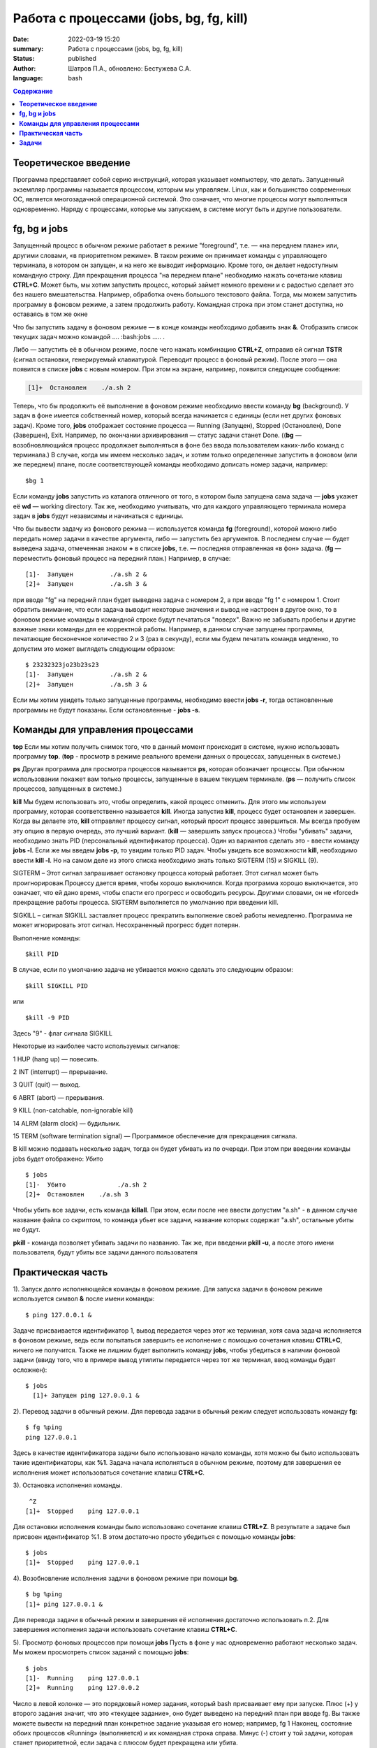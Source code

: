 Работа с процессами (jobs, bg, fg, kill) 
###############################################

:date: 2022-03-19 15:20
:summary:  Работа с процессами (jobs, bg, fg, kill) 
:status: published
:author: Шатров П.А., обновлено: Бестужева С.А.
:language: bash

.. default-role:: code
.. contents:: **Содержание**

**Теоретическое введение** 
============================
Программа представляет собой серию инструкций, которая указывает компьютеру, что делать. Запущенный экземпляр программы называется процессом, которым мы управляем.
Linux,  как и большинство современных ОС, является многозадачной операционной системой. Это означает, что многие процессы могут выполняться одновременно. 
Наряду с процессами, которые мы запускаем, в системе могут быть и другие пользователи.

**fg, bg и jobs**
============================
Запущенный процесс в обычном режиме работает в режиме "foreground", т.е. — «на переднем плане» или, другими словами, «в приоритетном режиме». 
В таком режиме он принимает команды с управляющего терминала, в котором он запущен, и на него же выводит информацию. Кроме того, он делает недоступным командную строку. 
Для прекращения процесса "на переднем плане" необходимо нажать сочетание клавиш **CTRL+C**.
Может быть, мы хотим запустить процесс, который займет немного времени и с радостью сделает это без нашего вмешательства. Например, обработка очень большого текстового файла.
Тогда, мы можем запустить программу в фоновом режиме, а затем продолжить работу. Командная строка при этом станет доступна, но оставаясь в том же окне 

Что бы запустить задачу в фоновом режиме — в конце команды необходимо добавить знак **&**.
Отобразить список текущих задач можно командой .... :bash:jobs ..... .

Либо — запустить её в обычном режиме, после чего нажать комбинацию **CTRL+Z**, отправив ей сигнал **TSTR** (сигнал остановки, генерируемый клавиатурой. 
Переводит процесс в фоновый режим). После этого — она появится в списке **jobs** с новым номером. При этом на экране, например, появится следующее сообщение:

.. code-block:: bash

    [1]+  Остановлен    ./a.sh 2

Теперь, что бы продолжить её выполнение в фоновом режиме необходимо ввести команду **bg** (background).
У задач в фоне имеется собственный номер, который всегда начинается с единицы (если нет других фоновых задач). 
Кроме того, **jobs** отображает состояние процесса — Running (Запущен), Stopped (Остановлен), Done (Завершен), Exit. Например, по окончании архивирования — статус задачи станет Done.
((**bg** —  возобновляющийся процесс продолжает выполняться в фоне без ввода пользователем каких-либо команд с терминала.)
В случае, когда мы имеем несколько задач, и хотим только определенные запустить в фоновом (или же переднем) плане, после соответствующей команды необходимо дописать номер задачи, например:
::

    $bg 1

Если команду **jobs** запустить из каталога отличного от того, в котором была запущена сама задача — **jobs** укажет её **wd** — working directory. 
Так же, необходимо учитывать, что для каждого управляющего терминала номера задач в **jobs** будут независимы и начинаться с единицы.

Что бы вывести задачу из фонового режима — используется команда **fg** (foreground), которой можно либо передать номер задачи в качестве аргумента, 
либо — запустить без аргументов. В последнем случае — будет выведена задача, отмеченная знаком **+** в списке **jobs**, т.е. — последняя отправленная «в фон» задача.
(**fg** — переместить фоновый процесс на передний план.) Например, в случае:
::

    [1]-  Запущен          ./a.sh 2 &
    [2]+  Запущен          ./a.sh 3 &

при вводе "fg" на передний план будет выведена задача с номером 2, а при вводе "fg 1" с номером 1.
Стоит обратить внимание, что если задача выводит некоторые значения и вывод не настроен в другое окно, то в фоновом режиме команды в командной строке будут печататься "поверх". Важно не забывать пробелы и другие важные знаки команды для ее корректной работы. Например, в данном случае запущены программы, печатающие бесконечное количество 2 и 3 (раз в секунду), если мы будем печатать командв медленно, то допустим это может выглядеть следующим образом:
::

    $ 23232323jo23b23s23
    [1]-  Запущен          ./a.sh 2 &
    [2]+  Запущен          ./a.sh 3 &

Если мы хотим увидеть только запущенные программы, необходимо ввести **jobs -r**, тогда остановленные программы не будут показаны. Если остановленные - **jobs -s**.

**Команды для управления процессами**
========================================

**top**
Если мы хотим получить снимок того, что в данный момент происходит в системе, нужно использовать программу **top**.
(**top** - просмотр в режиме реального времени данных о процессах, запущенных в системе.)

**ps**
Другая программа для просмотра процессов называется **ps**, которая обозначает процессы. При обычном использовании покажет вам только процессы, запущенные в вашем текущем
терминале. 
(**ps** — получить список процессов, запущенных в системе.)

**kill**
Мы будем использовать это, чтобы определить, какой процесс отменить. Для этого мы используем программу, которая соответственно называется **kill**. 
Иногда запустив **kill**, процесс будет остановлен и завершен. Когда вы делаете это, **kill** отправляет процессу сигнал, который просит процесс завершиться. 
Мы всегда пробуем эту опцию в первую очередь, это лучший вариант.
(**kill** — завершить запуск процесса.)
Чтобы "убивать" задачи, необходимо знать PID (персональный идентификатор процесса). Один из вариантов сделать это - ввести команду **jobs -l**. Если же мы введем **jobs -p**, то увидим только PID задач.
Чтобы увидеть все возможности **kill**, необходимо ввести **kill -l**. Но на самом деле из этого списка необходимо знать только SIGTERM (15) и SIGKILL (9).

SIGTERM –  Этот сигнал запрашивает остановку процесса который работает. Этот сигнал может быть проигнорирован.Процессу дается время, чтобы хорошо выключился.
Когда программа хорошо выключается, это означает, что ей дано время, чтобы спасти его прогресс и освободить ресурсы. Другими словами, он не «forced» прекращение работы процесса. SIGTERM выполняется по умолчанию при введении kill.

SIGKILL –  сигнал SIGKILL заставляет процесс прекратить выполнение своей работы немедленно. Программа не может игнорировать этот сигнал. Несохраненный прогресс будет потерян.

Выполнение команды:
::
    
    $kill PID

В случае, если по умолчанию задача не убивается можно сделать это следующим образом:
::

    $kill SIGKILL PID

или
::

    $kill -9 PID
  
Здесь "9" - флаг сигнала SIGKILL

Некоторые из наиболее часто используемых сигналов:

1 HUP (hang up) — повесить.

2 INT (interrupt) — прерывание.

3 QUIT (quit) — выход.

6 ABRT (abort) — прерывания.

9 KILL (non-catchable, non-ignorable kill)

14 ALRM (alarm clock) — будильник.

15 TERM (software termination signal) — Программное обеспечение для прекращения сигнала.

В kill можно подавать несколько задач, тогда он будет убивать из по очереди. При этом при введении команды jobs будет отображено: Убито
::

    $ jobs
    [1]-  Убито              ./a.sh 2
    [2]+  Остановлен    ./a.sh 3

Чтобы убить все задачи, есть команда **killall**.
При этом, если после нее ввести допустим "a.sh" - в данном случае название файла со скриптом, то команда убьет все задачи, название которых содержат "a.sh", остальные убиты не будут.

**pkill**
- команда позволяет убивать задачи по названию. Так же, при введении **pkill -u**, а после этого имени пользователя, будут убиты все задачи данного пользователя

**Практическая часть**
============================

1).  Запуск долго исполняющейся команды в фоновом режиме.
Для запуска задачи в фоновом режиме используется символ **&** после имени команды:
::

    $ ping 127.0.0.1 &

Задаче присваивается идентификатор 1, вывод передается через этот же терминал, хотя сама задача исполняется в фоновом режиме, ведь если попытаться завершить
ее исполнение с помощью сочетания клавиш **CTRL+C**, ничего не получится. Также не лишним будет выполнить команду **jobs**, чтобы убедиться в наличии фоновой задачи
(ввиду того, что в примере вывод утилиты передается через тот же терминал, ввод команды будет осложнен): 

::

  $ jobs
    [1]+ Запущен ping 127.0.0.1 &
    
2). Перевод задачи в обычный режим.
Для перевода задачи в обычный режим следует использовать команду **fg**:
::

    $ fg %ping
    ping 127.0.0.1

Здесь в качестве идентификатора задачи было использовано начало команды, хотя можно бы было использовать такие идентификаторы, как **%1**. 
Задача начала исполняться в обычном режиме, поэтому для завершения ее исполнения может использоваться сочетание клавиш **CTRL+C**.

3). Остановка исполнения команды.
::

     ^Z
    [1]+  Stopped    ping 127.0.0.1

Для остановки исполнения команды было использовано сочетание клавиш **CTRL+Z**. В результате а задаче был присвоен идентификатор %1.
В этом достаточно просто убедиться с помощью команды **jobs**:
::

    $ jobs
    [1]+  Stopped    ping 127.0.0.1

4). Возобновление исполнения задачи в фоновом режиме при помощи **bg**.
::

    $ bg %ping
    [1]+ ping 127.0.0.1 &

Для перевода задачи в обычный режим и завершения её исполнения достаточно использовать п.2. Для завершения исполнения задачи использовать сочетание клавиш **CTRL+C**.

5). Просмотр фоновых процессов при помощи **jobs**
Пусть в фоне у нас одновременно работают несколько задач. Мы можем просмотреть список заданий с помощью **jobs**:
::

     $ jobs
     [1]-  Running    ping 127.0.0.1
     [2]+  Running    ping 127.0.0.2

Число в левой колонке — это порядковый номер задания, который bash присваивает ему при запуске. Плюс (+) у второго задания значит, что это «текущее задание»,
оно будет выведено на передний план при вводе fg. Вы также можете вывести на передний план конкретное задание указывая его номер; например, fg 1 
Наконец, состояние обоих процессов «Running» (выполняется) и их командная строка справа. Минус (-) стоит у той задачи, которая станет приоритетной, если задача с плюсом будет прекращена или убита.

**Задачи**
============================

1. Напишите скрипт, выводящий бесконечное количество чисел и запустите его в фоновом режиме, проверьте, что командная строка при этом работает.

2. При помощи одной строки, используя цикл и готовый скрипт, запустите в фоновом режиме вывод бесконечного количества чисел от 1 до 10. 

3. Убейте задачи из пункта 2, отвечающие за 3, 6, 7, 10.

4. Остановите оставшиеся программы, а затем убейте из при помощи killall.



